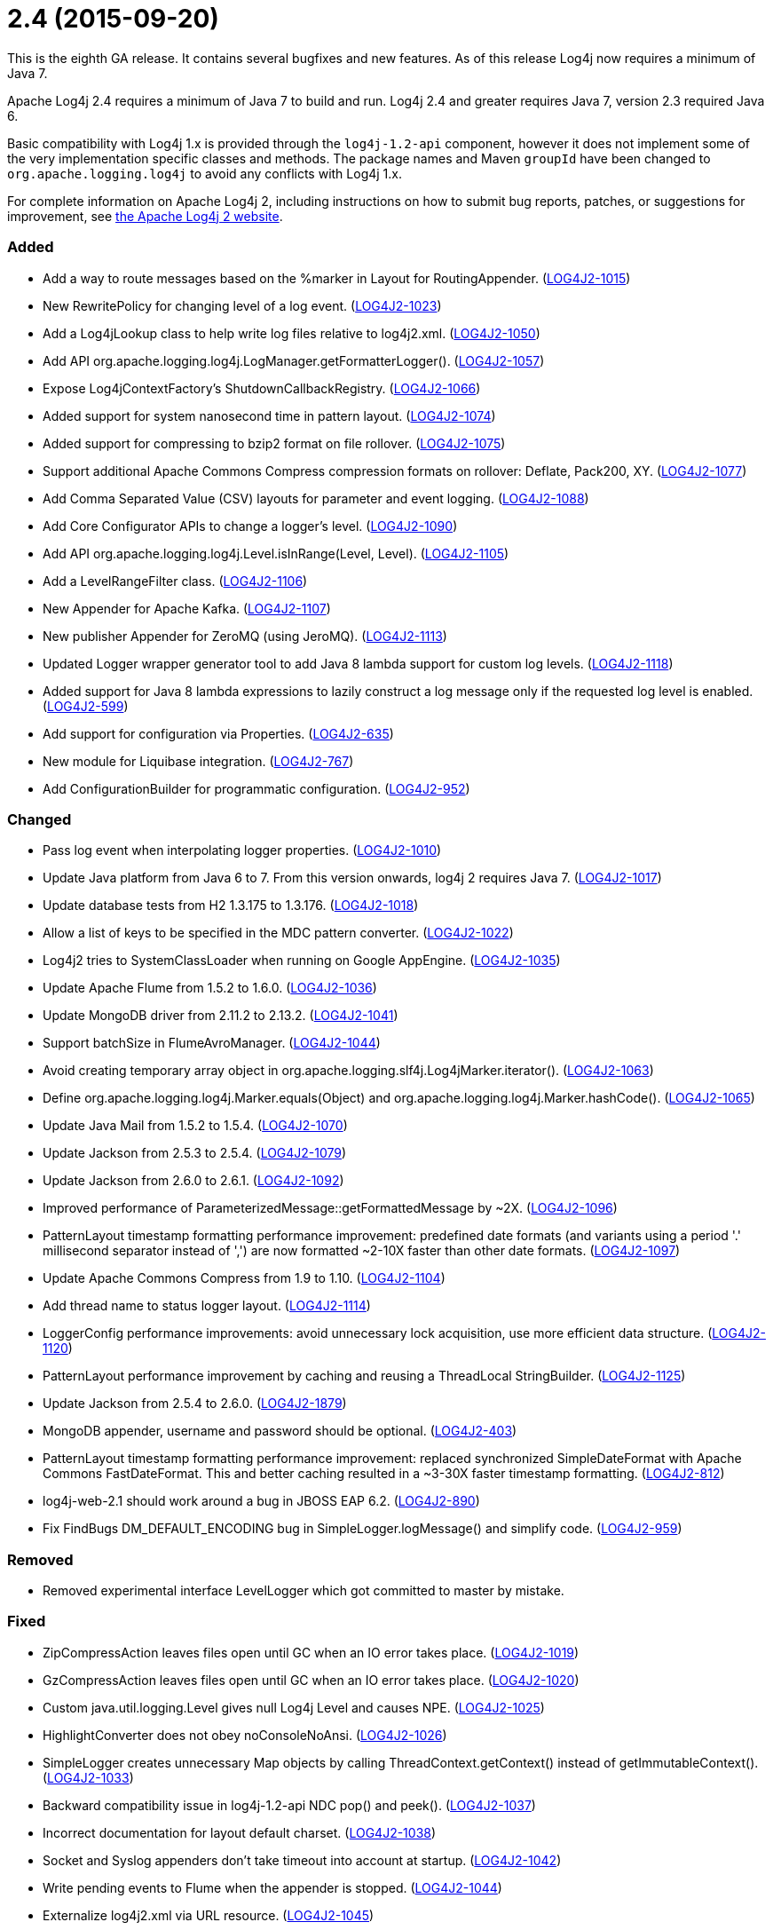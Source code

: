 ////
    Licensed to the Apache Software Foundation (ASF) under one or more
    contributor license agreements.  See the NOTICE file distributed with
    this work for additional information regarding copyright ownership.
    The ASF licenses this file to You under the Apache License, Version 2.0
    (the "License"); you may not use this file except in compliance with
    the License.  You may obtain a copy of the License at

         https://www.apache.org/licenses/LICENSE-2.0

    Unless required by applicable law or agreed to in writing, software
    distributed under the License is distributed on an "AS IS" BASIS,
    WITHOUT WARRANTIES OR CONDITIONS OF ANY KIND, either express or implied.
    See the License for the specific language governing permissions and
    limitations under the License.
////

= 2.4 (2015-09-20)

This is the eighth GA release.
It contains several bugfixes and new features.
As of this release Log4j now requires a minimum of Java 7.

Apache Log4j 2.4 requires a minimum of Java 7 to build and run.
Log4j 2.4 and greater requires Java 7, version 2.3 required Java 6.

Basic compatibility with Log4j 1.x is provided through the `log4j-1.2-api` component, however it does
not implement some of the very implementation specific classes and methods.
The package names and Maven `groupId` have been changed to `org.apache.logging.log4j` to avoid any conflicts with Log4j 1.x.

For complete information on Apache Log4j 2, including instructions on how to submit bug reports, patches, or suggestions for improvement, see http://logging.apache.org/log4j/2.x/[the Apache Log4j 2 website].


[#release-notes-2-4-added]
=== Added

* Add a way to route messages based on the %marker in Layout for RoutingAppender. (https://issues.apache.org/jira/browse/LOG4J2-1015[LOG4J2-1015])
* New RewritePolicy for changing level of a log event. (https://issues.apache.org/jira/browse/LOG4J2-1023[LOG4J2-1023])
* Add a Log4jLookup class to help write log files relative to log4j2.xml. (https://issues.apache.org/jira/browse/LOG4J2-1050[LOG4J2-1050])
* Add API org.apache.logging.log4j.LogManager.getFormatterLogger(). (https://issues.apache.org/jira/browse/LOG4J2-1057[LOG4J2-1057])
* Expose Log4jContextFactory's ShutdownCallbackRegistry. (https://issues.apache.org/jira/browse/LOG4J2-1066[LOG4J2-1066])
* Added support for system nanosecond time in pattern layout. (https://issues.apache.org/jira/browse/LOG4J2-1074[LOG4J2-1074])
* Added support for compressing to bzip2 format on file rollover. (https://issues.apache.org/jira/browse/LOG4J2-1075[LOG4J2-1075])
* Support additional Apache Commons Compress compression formats on rollover: Deflate, Pack200, XY. (https://issues.apache.org/jira/browse/LOG4J2-1077[LOG4J2-1077])
* Add Comma Separated Value (CSV) layouts for parameter and event logging. (https://issues.apache.org/jira/browse/LOG4J2-1088[LOG4J2-1088])
* Add Core Configurator APIs to change a logger's level. (https://issues.apache.org/jira/browse/LOG4J2-1090[LOG4J2-1090])
* Add API org.apache.logging.log4j.Level.isInRange(Level, Level). (https://issues.apache.org/jira/browse/LOG4J2-1105[LOG4J2-1105])
* Add a LevelRangeFilter class. (https://issues.apache.org/jira/browse/LOG4J2-1106[LOG4J2-1106])
* New Appender for Apache Kafka. (https://issues.apache.org/jira/browse/LOG4J2-1107[LOG4J2-1107])
* New publisher Appender for ZeroMQ (using JeroMQ). (https://issues.apache.org/jira/browse/LOG4J2-1113[LOG4J2-1113])
* Updated Logger wrapper generator tool to add Java 8 lambda support for custom log levels. (https://issues.apache.org/jira/browse/LOG4J2-1118[LOG4J2-1118])
* Added support for Java 8 lambda expressions to lazily construct a log message only if the requested log level is enabled. (https://issues.apache.org/jira/browse/LOG4J2-599[LOG4J2-599])
* Add support for configuration via Properties. (https://issues.apache.org/jira/browse/LOG4J2-635[LOG4J2-635])
* New module for Liquibase integration. (https://issues.apache.org/jira/browse/LOG4J2-767[LOG4J2-767])
* Add ConfigurationBuilder for programmatic configuration. (https://issues.apache.org/jira/browse/LOG4J2-952[LOG4J2-952])

[#release-notes-2-4-changed]
=== Changed

* Pass log event when interpolating logger properties. (https://issues.apache.org/jira/browse/LOG4J2-1010[LOG4J2-1010])
* Update Java platform from Java 6 to 7. From this version onwards, log4j 2 requires Java 7. (https://issues.apache.org/jira/browse/LOG4J2-1017[LOG4J2-1017])
* Update database tests from H2 1.3.175 to 1.3.176. (https://issues.apache.org/jira/browse/LOG4J2-1018[LOG4J2-1018])
* Allow a list of keys to be specified in the MDC pattern converter. (https://issues.apache.org/jira/browse/LOG4J2-1022[LOG4J2-1022])
* Log4j2 tries to SystemClassLoader when running on Google AppEngine. (https://issues.apache.org/jira/browse/LOG4J2-1035[LOG4J2-1035])
* Update Apache Flume from 1.5.2 to 1.6.0. (https://issues.apache.org/jira/browse/LOG4J2-1036[LOG4J2-1036])
* Update MongoDB driver from 2.11.2 to 2.13.2. (https://issues.apache.org/jira/browse/LOG4J2-1041[LOG4J2-1041])
* Support batchSize in FlumeAvroManager. (https://issues.apache.org/jira/browse/LOG4J2-1044[LOG4J2-1044])
* Avoid creating temporary array object in org.apache.logging.slf4j.Log4jMarker.iterator(). (https://issues.apache.org/jira/browse/LOG4J2-1063[LOG4J2-1063])
* Define org.apache.logging.log4j.Marker.equals(Object) and org.apache.logging.log4j.Marker.hashCode(). (https://issues.apache.org/jira/browse/LOG4J2-1065[LOG4J2-1065])
* Update Java Mail from 1.5.2 to 1.5.4. (https://issues.apache.org/jira/browse/LOG4J2-1070[LOG4J2-1070])
* Update Jackson from 2.5.3 to 2.5.4. (https://issues.apache.org/jira/browse/LOG4J2-1079[LOG4J2-1079])
* Update Jackson from 2.6.0 to 2.6.1. (https://issues.apache.org/jira/browse/LOG4J2-1092[LOG4J2-1092])
* Improved performance of ParameterizedMessage::getFormattedMessage by ~2X. (https://issues.apache.org/jira/browse/LOG4J2-1096[LOG4J2-1096])
* PatternLayout timestamp formatting performance improvement: predefined date formats (and variants using a period '.' millisecond separator instead of ',') are now formatted ~2-10X faster than other date formats. (https://issues.apache.org/jira/browse/LOG4J2-1097[LOG4J2-1097])
* Update Apache Commons Compress from 1.9 to 1.10. (https://issues.apache.org/jira/browse/LOG4J2-1104[LOG4J2-1104])
* Add thread name to status logger layout. (https://issues.apache.org/jira/browse/LOG4J2-1114[LOG4J2-1114])
* LoggerConfig performance improvements: avoid unnecessary lock acquisition, use more efficient data structure. (https://issues.apache.org/jira/browse/LOG4J2-1120[LOG4J2-1120])
* PatternLayout performance improvement by caching and reusing a ThreadLocal StringBuilder. (https://issues.apache.org/jira/browse/LOG4J2-1125[LOG4J2-1125])
* Update Jackson from 2.5.4 to 2.6.0. (https://issues.apache.org/jira/browse/LOG4J2-1879[LOG4J2-1879])
* MongoDB appender, username and password should be optional. (https://issues.apache.org/jira/browse/LOG4J2-403[LOG4J2-403])
* PatternLayout timestamp formatting performance improvement: replaced synchronized SimpleDateFormat with Apache Commons FastDateFormat. This and better caching resulted in a ~3-30X faster timestamp formatting. (https://issues.apache.org/jira/browse/LOG4J2-812[LOG4J2-812])
* log4j-web-2.1 should work around a bug in JBOSS EAP 6.2. (https://issues.apache.org/jira/browse/LOG4J2-890[LOG4J2-890])
* Fix FindBugs DM_DEFAULT_ENCODING bug in SimpleLogger.logMessage() and simplify code. (https://issues.apache.org/jira/browse/LOG4J2-959[LOG4J2-959])

[#release-notes-2-4-removed]
=== Removed

* Removed experimental interface LevelLogger which got committed to master by mistake.

[#release-notes-2-4-fixed]
=== Fixed

* ZipCompressAction leaves files open until GC when an IO error takes place. (https://issues.apache.org/jira/browse/LOG4J2-1019[LOG4J2-1019])
* GzCompressAction leaves files open until GC when an IO error takes place. (https://issues.apache.org/jira/browse/LOG4J2-1020[LOG4J2-1020])
* Custom java.util.logging.Level gives null Log4j Level and causes NPE. (https://issues.apache.org/jira/browse/LOG4J2-1025[LOG4J2-1025])
* HighlightConverter does not obey noConsoleNoAnsi. (https://issues.apache.org/jira/browse/LOG4J2-1026[LOG4J2-1026])
* SimpleLogger creates unnecessary Map objects by calling ThreadContext.getContext() instead of getImmutableContext(). (https://issues.apache.org/jira/browse/LOG4J2-1033[LOG4J2-1033])
* Backward compatibility issue in log4j-1.2-api NDC pop() and peek(). (https://issues.apache.org/jira/browse/LOG4J2-1037[LOG4J2-1037])
* Incorrect documentation for layout default charset. (https://issues.apache.org/jira/browse/LOG4J2-1038[LOG4J2-1038])
* Socket and Syslog appenders don't take timeout into account at startup. (https://issues.apache.org/jira/browse/LOG4J2-1042[LOG4J2-1042])
* Write pending events to Flume when the appender is stopped. (https://issues.apache.org/jira/browse/LOG4J2-1044[LOG4J2-1044])
* Externalize log4j2.xml via URL resource. (https://issues.apache.org/jira/browse/LOG4J2-1045[LOG4J2-1045])
* Circular Exception cause throws StackOverflowError. (https://issues.apache.org/jira/browse/LOG4J2-1046[LOG4J2-1046])
* FileConfigurationMonitor unnecessarily calls System.currentTimeMillis() causing high CPU usage. (https://issues.apache.org/jira/browse/LOG4J2-1048[LOG4J2-1048])
* AsyncAppender now resets the thread interrupted flag after catching InterruptedException. (https://issues.apache.org/jira/browse/LOG4J2-1049[LOG4J2-1049])
* NoClassDefFoundError when starting app on Google App Engine. (https://issues.apache.org/jira/browse/LOG4J2-1051[LOG4J2-1051])
* Log4jMarker#contains(String) does not respect org.slf4j.Marker contract. (https://issues.apache.org/jira/browse/LOG4J2-1058[LOG4J2-1058])
* Log4jMarker#contains(Marker) does not respect org.slf4j.Marker contract. (https://issues.apache.org/jira/browse/LOG4J2-1060[LOG4J2-1060])
* Log4jMarker#remove(Marker) does not respect org.slf4j.Marker contract. (https://issues.apache.org/jira/browse/LOG4J2-1061[LOG4J2-1061])
* Log4jMarker#add(Marker) does not respect org.slf4j.Marker contract. (https://issues.apache.org/jira/browse/LOG4J2-1062[LOG4J2-1062])
* org.apache.logging.slf4j.Log4jMarker does not implement org.slf4j.Marker.equals(Object) org.slf4j.Marker.hashCode(). (https://issues.apache.org/jira/browse/LOG4J2-1064[LOG4J2-1064])
* ThrowableProxy getExtendedStackTraceAsString throws NPE on deserialized nested exceptions. (https://issues.apache.org/jira/browse/LOG4J2-1067[LOG4J2-1067])
* Exceptions not logged when using TcpSocketServer + SerializedLayout. (https://issues.apache.org/jira/browse/LOG4J2-1068[LOG4J2-1068])
* Improper handling of JSON escape chars when deserializing JSON log events. (https://issues.apache.org/jira/browse/LOG4J2-1069[LOG4J2-1069])
* GelfLayout throws exception if some log event fields are null. (https://issues.apache.org/jira/browse/LOG4J2-1078[LOG4J2-1078])
* Misleading StatusLogger WARN event in LogManager with java.util.Map. (https://issues.apache.org/jira/browse/LOG4J2-1084[LOG4J2-1084])
* NullPointerException when passing null to java.util.logging.Logger.setLevel(). (https://issues.apache.org/jira/browse/LOG4J2-1108[LOG4J2-1108])
* org.apache.logging.log4j.jul.CoreLogger.setLevel() checks for security permission too late. (https://issues.apache.org/jira/browse/LOG4J2-1110[LOG4J2-1110])
* OutputStreamManager in ConsoleAppender leaking managers. (https://issues.apache.org/jira/browse/LOG4J2-1117[LOG4J2-1117])
* Fixed potential race condition on reconfiguration. Introduced ReliabilityStrategy to facilitate switching between different mechanisms for preventing log events from being dropped on reconfiguration. (https://issues.apache.org/jira/browse/LOG4J2-1121[LOG4J2-1121])
* Core Configurator.initialize(String, ClassLoader, String) fails to work when config location is a file path. (https://issues.apache.org/jira/browse/LOG4J2-1123[LOG4J2-1123])
* ExtendedThrowablePatternConverter does not print suppressed exceptions. (https://issues.apache.org/jira/browse/LOG4J2-684[LOG4J2-684])
* Header in layout should not be written on application startup if appending to an existing file. Fixes LOG4J2-1030. (https://issues.apache.org/jira/browse/LOG4J2-889[LOG4J2-889])
* Clarify documentation for combining async with sync loggers. (https://issues.apache.org/jira/browse/LOG4J2-918[LOG4J2-918])
* Circular suppressed Exception throws StackOverflowError. (https://issues.apache.org/jira/browse/LOG4J2-934[LOG4J2-934])
* Use System.nanoTime() to measure time intervals. (https://issues.apache.org/jira/browse/LOG4J2-982[LOG4J2-982])
